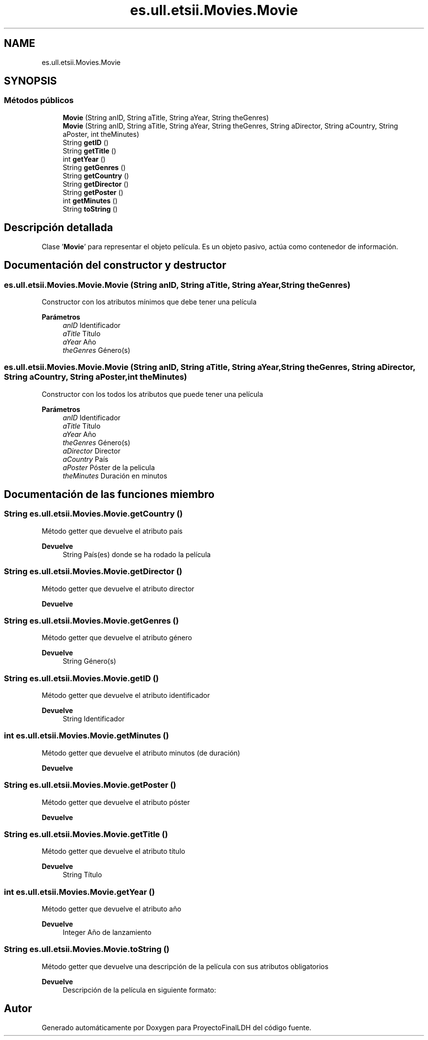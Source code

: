 .TH "es.ull.etsii.Movies.Movie" 3 "Lunes, 9 de Enero de 2023" "Version 1.0" "ProyectoFinalLDH" \" -*- nroff -*-
.ad l
.nh
.SH NAME
es.ull.etsii.Movies.Movie
.SH SYNOPSIS
.br
.PP
.SS "Métodos públicos"

.in +1c
.ti -1c
.RI "\fBMovie\fP (String anID, String aTitle, String aYear, String theGenres)"
.br
.ti -1c
.RI "\fBMovie\fP (String anID, String aTitle, String aYear, String theGenres, String aDirector, String aCountry, String aPoster, int theMinutes)"
.br
.ti -1c
.RI "String \fBgetID\fP ()"
.br
.ti -1c
.RI "String \fBgetTitle\fP ()"
.br
.ti -1c
.RI "int \fBgetYear\fP ()"
.br
.ti -1c
.RI "String \fBgetGenres\fP ()"
.br
.ti -1c
.RI "String \fBgetCountry\fP ()"
.br
.ti -1c
.RI "String \fBgetDirector\fP ()"
.br
.ti -1c
.RI "String \fBgetPoster\fP ()"
.br
.ti -1c
.RI "int \fBgetMinutes\fP ()"
.br
.ti -1c
.RI "String \fBtoString\fP ()"
.br
.in -1c
.SH "Descripción detallada"
.PP 
Clase '\fBMovie\fP' para representar el objeto película\&. Es un objeto pasivo, actúa como contenedor de información\&. 
.SH "Documentación del constructor y destructor"
.PP 
.SS "es\&.ull\&.etsii\&.Movies\&.Movie\&.Movie (String anID, String aTitle, String aYear, String theGenres)"
Constructor con los atributos mínimos que debe tener una película
.PP
\fBParámetros\fP
.RS 4
\fIanID\fP Identificador 
.br
\fIaTitle\fP Título 
.br
\fIaYear\fP Año 
.br
\fItheGenres\fP Género(s) 
.RE
.PP

.SS "es\&.ull\&.etsii\&.Movies\&.Movie\&.Movie (String anID, String aTitle, String aYear, String theGenres, String aDirector, String aCountry, String aPoster, int theMinutes)"
Constructor con los todos los atributos que puede tener una película
.PP
\fBParámetros\fP
.RS 4
\fIanID\fP Identificador 
.br
\fIaTitle\fP Título 
.br
\fIaYear\fP Año 
.br
\fItheGenres\fP Género(s) 
.br
\fIaDirector\fP Director 
.br
\fIaCountry\fP País 
.br
\fIaPoster\fP Póster de la pelicula 
.br
\fItheMinutes\fP Duración en minutos 
.RE
.PP

.SH "Documentación de las funciones miembro"
.PP 
.SS "String es\&.ull\&.etsii\&.Movies\&.Movie\&.getCountry ()"
Método getter que devuelve el atributo país
.PP
\fBDevuelve\fP
.RS 4
String País(es) donde se ha rodado la película 
.RE
.PP

.SS "String es\&.ull\&.etsii\&.Movies\&.Movie\&.getDirector ()"
Método getter que devuelve el atributo director
.PP
\fBDevuelve\fP
.RS 4
.RE
.PP

.SS "String es\&.ull\&.etsii\&.Movies\&.Movie\&.getGenres ()"
Método getter que devuelve el atributo género
.PP
\fBDevuelve\fP
.RS 4
String Género(s) 
.RE
.PP

.SS "String es\&.ull\&.etsii\&.Movies\&.Movie\&.getID ()"
Método getter que devuelve el atributo identificador
.PP
\fBDevuelve\fP
.RS 4
String Identificador 
.RE
.PP

.SS "int es\&.ull\&.etsii\&.Movies\&.Movie\&.getMinutes ()"
Método getter que devuelve el atributo minutos (de duración)
.PP
\fBDevuelve\fP
.RS 4
.RE
.PP

.SS "String es\&.ull\&.etsii\&.Movies\&.Movie\&.getPoster ()"
Método getter que devuelve el atributo póster
.PP
\fBDevuelve\fP
.RS 4
.RE
.PP

.SS "String es\&.ull\&.etsii\&.Movies\&.Movie\&.getTitle ()"
Método getter que devuelve el atributo título
.PP
\fBDevuelve\fP
.RS 4
String Título 
.RE
.PP

.SS "int es\&.ull\&.etsii\&.Movies\&.Movie\&.getYear ()"
Método getter que devuelve el atributo año
.PP
\fBDevuelve\fP
.RS 4
Integer Año de lanzamiento 
.RE
.PP

.SS "String es\&.ull\&.etsii\&.Movies\&.Movie\&.toString ()"
Método getter que devuelve una descripción de la película con sus atributos obligatorios
.PP
\fBDevuelve\fP
.RS 4
Descripción de la película en siguiente formato: 
.RE
.PP
'Movie [id=' ', title=' ', year=' ', genres= ' ']' 

.SH "Autor"
.PP 
Generado automáticamente por Doxygen para ProyectoFinalLDH del código fuente\&.
